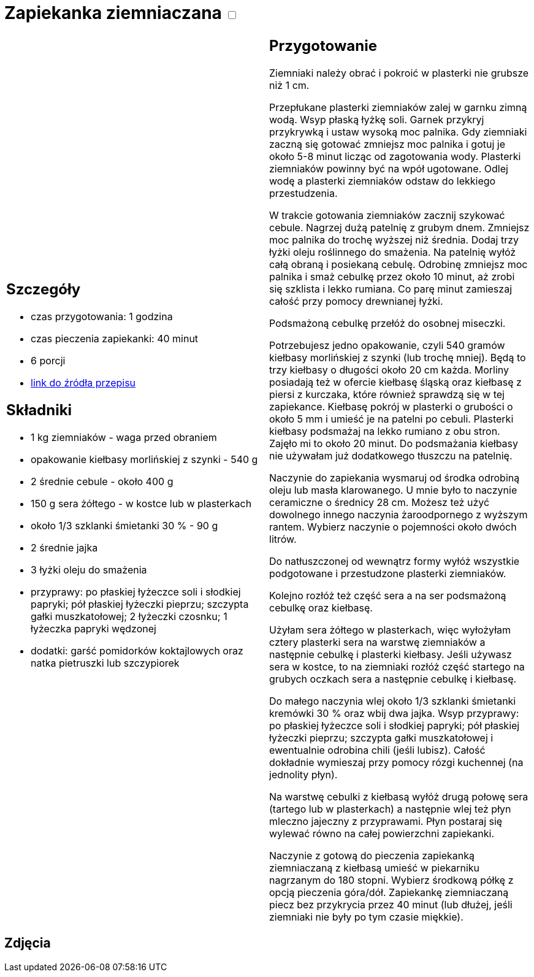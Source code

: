 = Zapiekanka ziemniaczana +++ <label class="switch">  <input data-status="off" type="checkbox" >  <span class="slider round"></span></label>+++ 

[cols=".<a,.<a"]
[frame=none]
[grid=none]
|===
|
== Szczegóły
* czas przygotowania: 1 godzina
* czas pieczenia zapiekanki: 40 minut
* 6 porcji
* https://aniagotuje.pl/przepis/zapiekanka-ziemniaczana-z-kielbasa[link do źródła przepisu]

== Składniki
* 1 kg ziemniaków - waga przed obraniem
* opakowanie kiełbasy morlińskiej z szynki - 540 g
* 2 średnie cebule - około 400 g
* 150 g sera żółtego - w kostce lub w plasterkach
* około 1/3 szklanki śmietanki 30 % - 90 g
* 2 średnie jajka
* 3 łyżki oleju do smażenia
* przyprawy: po płaskiej łyżeczce soli i słodkiej papryki; pół płaskiej łyżeczki pieprzu; szczypta gałki muszkatołowej; 2 łyżeczki czosnku; 1 łyżeczka papryki wędzonej
* dodatki: garść pomidorków koktajlowych oraz natka pietruszki lub szczypiorek

|
== Przygotowanie

Ziemniaki należy obrać i pokroić w plasterki nie grubsze niż 1 cm.

Przepłukane plasterki ziemniaków zalej w garnku zimną wodą. Wsyp płaską łyżkę soli. Garnek przykryj przykrywką i ustaw wysoką moc palnika. Gdy ziemniaki zaczną się gotować zmniejsz moc palnika i gotuj je około 5-8 minut licząc od zagotowania wody. Plasterki ziemniaków powinny być na wpół ugotowane. Odlej wodę a plasterki ziemniaków odstaw do lekkiego przestudzenia.

W trakcie gotowania ziemniaków zacznij szykować cebule. Nagrzej dużą patelnię z grubym dnem. Zmniejsz moc palnika do trochę wyższej niż średnia. Dodaj trzy łyżki oleju roślinnego do smażenia. Na patelnię wyłóż całą obraną i posiekaną cebulę. Odrobinę zmniejsz moc palnika i smaż cebulkę przez około 10 minut, aż zrobi się szklista i lekko rumiana. Co parę minut zamieszaj całość przy pomocy drewnianej łyżki.

Podsmażoną cebulkę przełóż do osobnej miseczki.

Potrzebujesz jedno opakowanie, czyli 540 gramów kiełbasy morlińskiej z szynki (lub trochę mniej). Będą to trzy kiełbasy o długości około 20 cm każda. Morliny posiadają też w ofercie kiełbasę śląską oraz kiełbasę z piersi z kurczaka, które również sprawdzą się w tej zapiekance. 
Kiełbasę pokrój w plasterki o grubości o około 5 mm i umieść je na patelni po cebuli. Plasterki kiełbasy podsmażaj na lekko rumiano z obu stron. Zajęło mi to około 20 minut. Do podsmażania kiełbasy nie używałam już dodatkowego tłuszczu na patelnię. 

Naczynie do zapiekania wysmaruj od środka odrobiną oleju lub masła klarowanego. U mnie było to naczynie ceramiczne o średnicy 28 cm. Możesz też użyć dowolnego innego naczynia żaroodpornego z wyższym rantem. Wybierz naczynie o pojemności około dwóch litrów. 

Do natłuszczonej od wewnątrz formy wyłóż wszystkie podgotowane i przestudzone plasterki ziemniaków.

Kolejno rozłóż też część sera a na ser podsmażoną cebulkę oraz kiełbasę.

Użyłam sera żółtego w plasterkach, więc wyłożyłam cztery plasterki sera na warstwę ziemniaków a następnie cebulkę i plasterki kiełbasy. Jeśli używasz sera w kostce, to na ziemniaki rozłóż część startego na grubych oczkach sera a następnie cebulkę i kiełbasę. 

Do małego naczynia wlej około 1/3 szklanki śmietanki kremówki 30 % oraz wbij dwa jajka. Wsyp przyprawy: po płaskiej łyżeczce soli i słodkiej papryki; pół płaskiej łyżeczki pieprzu; szczypta gałki muszkatołowej i ewentualnie odrobina chili (jeśli lubisz). Całość dokładnie wymieszaj przy pomocy rózgi kuchennej (na jednolity płyn). 

Na warstwę cebulki z kiełbasą wyłóż drugą połowę sera (tartego lub w plasterkach) a następnie wlej też płyn mleczno jajeczny z przyprawami. Płyn postaraj się wylewać równo na całej powierzchni zapiekanki. 

Naczynie z gotową do pieczenia zapiekanką ziemniaczaną z kiełbasą umieść w piekarniku nagrzanym do 180 stopni. Wybierz środkową półkę z opcją pieczenia góra/dół. Zapiekankę ziemniaczaną piecz bez przykrycia przez 40 minut (lub dłużej, jeśli ziemniaki nie były po tym czasie miękkie). 

|===

[.text-center]
== Zdjęcia

